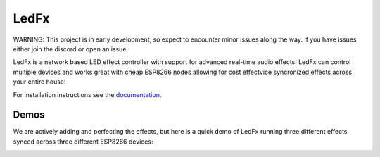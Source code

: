 LedFx
=================================================================================
|Build Status| |License| |Discord|

WARNING: This project is in early development, so expect to encounter minor issues along the way. If you have issues either join the discord or open an issue.

LedFx is a network based LED effect controller with support for advanced real-time audio effects! LedFx can control multiple devices and works great with cheap ESP8266 nodes allowing for cost effectvice syncronized effects across your entire house!

For installation instructions see the `documentation <https://ahodges9.github.io/LedFx/>`__.

Demos
---------

We are actively adding and perfecting the effects, but here is a quick demo of LedFx running three different effects synced across three different ESP8266 devices:

.. image:: https://raw.githubusercontent.com/Mattallmighty/LedFx/master/demos/Example%20UI.PNG
.. image:: https://raw.githubusercontent.com/ahodges9/LedFx/master/demos/ledfx_demo.gif

.. |Build Status| image:: https://travis-ci.org/ahodges9/LedFx.svg?branch=master
   :target: https://travis-ci.org/ahodges9/LedFx
.. |License| image:: https://img.shields.io/badge/license-MIT-blue.svg
.. |Discord| image:: https://img.shields.io/badge/chat-on%20discord-7289da.svg
   :target: https://discord.gg/wJ755dY
